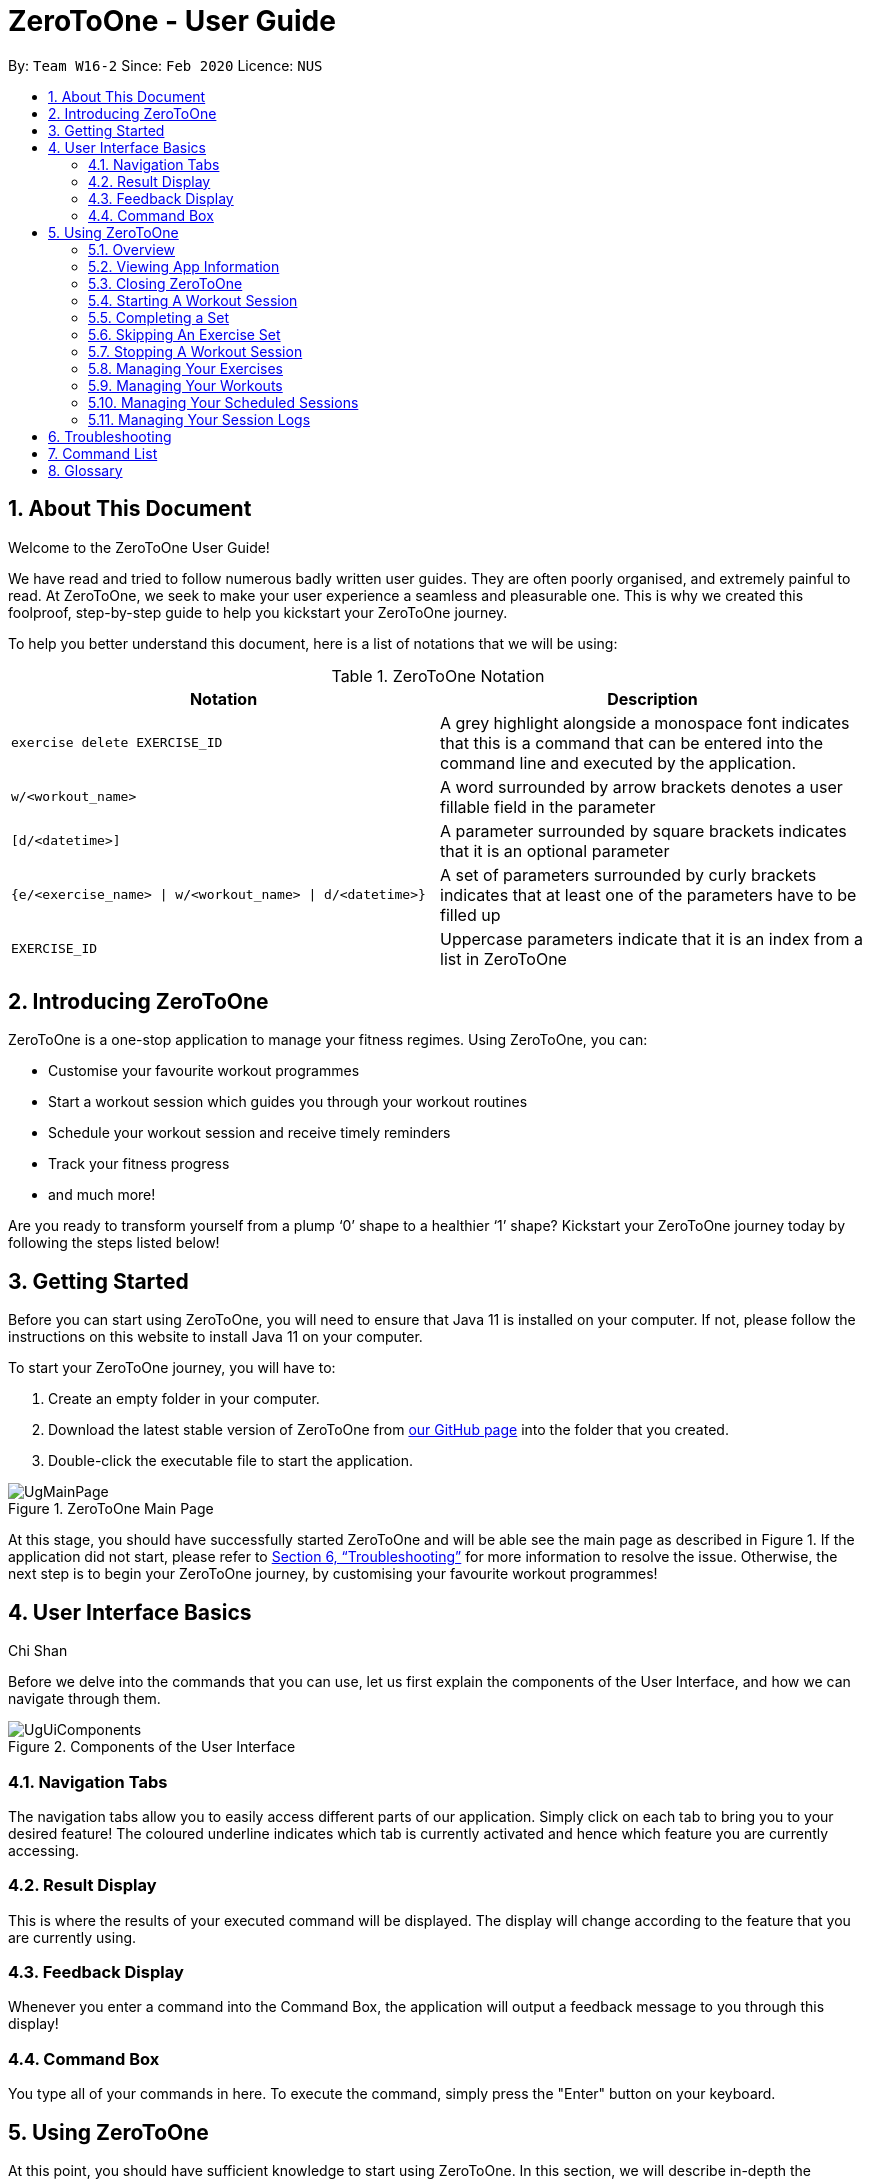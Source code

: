 = ZeroToOne - User Guide
:site-section: UserGuide
:toc:
:toc-title:
:toc-placement: preamble
:sectnums:
:imagesDir: images/
:stylesDir: stylesheets
:xrefstyle: full
:experimental:
ifdef::env-github[]
:tip-caption: :bulb:
:note-caption: :information_source:
endif::[]
:repoURL: https://github.com/AY1920S2-CS2103T-W16-2/main

By: `Team W16-2`      Since: `Feb 2020`      Licence: `NUS`

== About This Document

Welcome to the ZeroToOne User Guide!

We have read and tried to follow numerous badly written user guides. They are often poorly organised, and extremely painful to read. At ZeroToOne, we seek to make your user experience a seamless and pleasurable one. This is why we created this foolproof, step-by-step guide to help you kickstart your ZeroToOne journey.

To help you better understand this document, here is a list of notations that we will be using:

.ZeroToOne Notation
[options="header"]
|======
|Notation |Description

|`exercise delete EXERCISE_ID`
| A grey highlight alongside a monospace font indicates that this is a command that can be entered into the command line and executed by the application.

|`w/<workout_name>`
| A word surrounded by arrow brackets denotes a user fillable field in the parameter

|`[d/<datetime>]`
| A parameter surrounded by square brackets indicates that it is an optional parameter

| `{e/<exercise_name> \| w/<workout_name> \| d/<datetime>}`
| A set of parameters surrounded by curly brackets indicates that at least one of the parameters have to be filled up

| `EXERCISE_ID`
| Uppercase parameters indicate that it is an index from a list in ZeroToOne
|======


== Introducing ZeroToOne

ZeroToOne is a one-stop application to manage your fitness regimes. Using ZeroToOne, you can:

* Customise your favourite workout programmes
* Start a workout session which guides you through your workout routines
* Schedule your workout session and receive timely reminders
* Track your fitness progress
* and much more!

Are you ready to transform yourself from a plump ‘0’ shape to a healthier ‘1’ shape? Kickstart your ZeroToOne journey today by following the steps listed below!

== Getting Started

Before you can start using ZeroToOne, you will need to ensure that Java 11 is installed on your computer. If not, please follow the instructions on this website to install Java 11 on your computer.

To start your ZeroToOne journey, you will have to:

. Create an empty folder in your computer.
. Download the latest stable version of ZeroToOne from https://github.com/AY1920S2-CS2103T-W16-2/main/releases/latest[our GitHub page] into the folder that you created.
. Double-click the executable file to start the application.

.ZeroToOne Main Page
image::user-guide/UgMainPage.png[]

At this stage, you should have successfully started ZeroToOne and will be able see the main page as described in Figure 1. If the application did not start, please refer to <<Troubleshooting>> for more information to resolve the issue. Otherwise, the next step is to begin your ZeroToOne journey, by customising your favourite workout programmes!

// tag::ui[]
== User Interface Basics
Chi Shan

Before we delve into the commands that you can use, let us first explain the components of the User Interface, and how we can navigate through them.

.Components of the User Interface
image::user-guide/UgUiComponents.png[]

=== Navigation Tabs
The navigation tabs allow you to easily access different parts of our application. Simply click on each tab to bring you to your desired feature! The coloured underline indicates which tab is currently activated and hence which feature you are currently accessing.

=== Result Display
This is where the results of your executed command will be displayed. The display will change according to the feature that you are currently using.

=== Feedback Display
Whenever you enter a command into the Command Box, the application will output a feedback message to you through this display!

=== Command Box
You type all of your commands in here. To execute the command, simply press the "Enter" button on your keyboard.
// end::ui[]

== Using ZeroToOne

At this point, you should have sufficient knowledge to start using ZeroToOne. In this section, we will describe in-depth the features that ZeroToOne has, and how you can interact with them.

=== Overview
For ZeroToOne commands, every user-fillable parameter is identified by a flag prefix. This allows ZeroToOne to accept parameters in any order. However, to correctly parse your command, we have reserved these flags as special symbols that are to be used only by the program. Please avoid using them in your commands. The reserved flags are listed as follows:

* `e/` - exercise name
* `w/` - workout name
* `s/` - number of sets
* `r/` - number of reps
* `m/` - weights (in kilograms)
* `d/` - datetime
* `f/` - frequency of schedule
* `p/` - file path
* `st/` - start datetime
* `et/` - end datetime

// tag::about[]
=== Viewing App Information
Chi Shan

Can’t remember the commands off the top of your head? Fret not. ZeroToOne provides you with a convenient way to view a list of all available commands that you can try. Simply enter the following command into the command box:

```
about
```
.About Tab
image::user-guide/UgHelp.png[]

The app view will switch tabs to show the About tab.

// end::about[]

=== Closing ZeroToOne
After you have finished using the application, you can exit the application by simply entering the following command into the command box:

```
exit
```

The application will close gracefully, and all data will be saved in the data directory. If the command is executed successfully, you should see the following message before the application closes:

```
Thank you for using ZeroToOne! Your data has been saved successfully. Hope to see you again soon!
```

//tag::session[]

=== Starting A Workout Session
Gabriel Yeo

Are you ready to start working out now? To begin a new workout session, simply enter the following command into the command box:

```
start WORKOUT_ID
```

```
Example use:
start 1
```

.Started Workout
image::user-guide/UgStartWorkout.png[]

The User Interface will automatically switch to the “Home” tab. ZeroToOne will display upcoming sets in your workout, guiding you through set by set in your workout.

```
NOTE:
* This command assumes that you have already created a workout in the application. If you have not, refer to the section on "Managing your workouts" to create a new workout.
* WORKOUT_ID cannot be null and should be a value of a workout from the workout tab.
```

=== Completing a Set
Completed your exercise set? To mark the current exercise set as complete and move on to the next set, simply enter this command into the command box:

```
done
```

.Done Set
image::user-guide/UgDoneSet.png[]

The background color of the completed set will turn green, indicating that the set is successfully completed. ZeroToOne will then progress your workout forward, indicating your next set.
Additionally, the timer will reset to 00:00 and begin counting your rest for you.

After however many seconds you wish to rest, you may continue on to your next set.

If you were already on your last set, ZeroToOne will automatically stop the workout session after this command is executed and save your session to the `Log`.

=== Skipping An Exercise Set
Unable to complete your current exercise set? No worries, it happens to the best of us. To skip the current exercise set, simply enter this command into the command box:

```
skip
```

.Skipped Set
image::user-guide/UgSkippedSet.png[]

The background color of the completed set will turn red, indicating that the set is incomplete.

This action is otherwise identical to the `done` command.

=== Stopping A Workout Session
Need to stop the workout session prematurely? Simply enter this command into the command box:

```
stop
```

ZeroToOne will stop the workout that is currently in progress, and save the session into the `Log`. All remaining sets are marked as incomplete. The user interface will automatically return to the main screen. If stopping a workout session is successful, you should see the following in the feedback display with your workout name and time:


```
Stopped workout session: Push Day at 13 Apr 2020, 3:36:17 PM
```

//end::session[]

// tag::exercise[]
=== Managing Your Exercises
Aloysius Chan

The commands in this section allows you to manage your customised exercises in ZeroToOne. These exercises will eventually be the building blocks of a workout.

==== Creating a new exercise
To create a new exercise in ZeroToOne, simply enter this command into the command box:

```
exercise create e/<exercise_name>
```

```
Example use:
exercise create e/squat
```

.Created Exercise
image::user-guide/UgCreatedExercise.png[]

The newly created exercise will be automatically added to the bottom of the exercise list. This exercise will not contain any sets at this point.

*NOTE:* `<exercise_name>` has to be a string, consisting of only alphanumeric characters

==== Adding a set to an exercise
After you have created a new exercise in ZeroToOne, the next step is to add a set to the exercise! To add a set, simply enter this command:

```
exercise set add EXERCISE_ID r/<num_of_reps> m/<weight>
```

```
Example use:
exercise set add 2 r/2 m/30
```

.Added Exercise Set
image::user-guide/UgAddedExerciseSet.png[]

The exercise set will be automatically appended to the current list of sets in the exercise. The user interface will be updated to show the edited exercise.

*NOTE:*

* This command assumes that you have already created an exercise under `EXERCISE_ID`. If you have not created the exercise, refer to the section on “Creating a new exercise” first.
* `EXERCISE_ID` refers to the index of the exercise in `exercise list`
* `<num_of_reps>` should be a positive integer
* `<weight>` should be a positive integer between 1 and 1000

==== Editing a set in an exercise
Changed your mind on the details of an exercise set? No worries, you can edit the information in an exercise set by simply entering this command:

```
exercise set edit EXERCISE_ID SET_ID r/<num_of_reps> m/<weight>
```

```
Example use:
exercise set edit 1 1 r/20 m/30
```

The exercise set will be automatically updated in the exercise list. If so, the following message will be displayed in the feedback display:

```
Edited exercise set: Deadlift
```

*NOTE:*

* `EXERCISE_ID` refers to the index of the exercise in `exercise list`
* `SET_ID` refers to the index of the set in the exercise
* `<num_of_reps>` has to be a positive integer
* `<weight>` has to be a positive integer between 1 and 1000

==== Deleting a set in an exercise
Want to delete an exercise set from the exercise? You can do so by simply entering this command:

```
exercise set delete EXERCISE_ID SET_ID
```

```
Example use:
exercise set delete 1 2
```

The exercise set will be removed from the exercise, and the view will automatically update to show that the exercise no longer contains that set. If this is successful, the following message will be displayed in the feedback display:

```
Deleted Exercise Set: Deadlift
```

*NOTE:*

* `EXERCISE_ID` refers to the index of the exercise in `exercise list`
* `SET_ID` refers to the index of the set in the exercise

==== Listing all exercises

To show a list of exercises that you have created in ZeroToOne, simply enter this command into the command box:

```
exercise list
```

.Exercise List
image::user-guide/UgExerciseList.png[]

The User Interface will automatically switch to the “Exercise” tab, and the result display will automatically update with the list of exercises.

==== Finding an exercise by name

To find and view the information of a particular exercise that you have previously created, you can simply enter this command:

```
exercise find e/<exercise_name>
```

```
Example use:
exercise find e/Bench Press
```

The Result Display will automatically update to only show exercises that match the search keyword.

.Find Exercise
image::user-guide/UgFindExercise.png[]

*NOTE:*

* `<exercise_name>` has to be a String, consisting of only Alphanumeric characters
* `<exercise_name>` can be a partial substring of the full exercise name
* `<exercise_name>` is not case-sensitive

==== Changing an exercise’s name

Made a mistake while creating the exercise’s name? You can change the exercise name by simply running this command in the command box:

```
exercise edit EXERCISE_ID e/<exercise_name>
```

```
Example use:
exercise edit 1 e/Squat
```

The exercise in ZeroToOne will be automatically updated to show its new name. If this is successful, the following message will be displayed in the feedback display:

```
Edited exercise: Squat
```

*NOTE:*

* `EXERCISE_ID` refers to the index of the exercise in `exercise list`
* `<exercise_name>` has to be a String, consisting of only Alphanumeric characters

==== Deleting an exercise

Want to remove an exercise from ZeroToOne? You can do so by entering this command into the command box:

```
exercise delete EXERCISE_ID
```

```
Example use:
exercise delete 1
```

The exercise will be removed from ZeroToOne. At the same time, all current workouts that contain this exercise will also have this exercise removed. If this is successful, the following message will be displayed in the feedback display:

```
Deleted Exercise: Deadlift
```

*NOTE:*

* `EXERCISE_ID` refers to the index of the exercise in `exercise list`

// end::exercise[]

// tag::workout[]
=== Managing Your Workouts
Chi Shan

After creating and modifying your exercises however you desire, it’s time to use those exercises to create workouts! In this section, we will walk you through how to manage all your workouts.


==== Creating a new workout

To create a new workout, simply type the following command:

```
workout create w/<workout_name>
```

```
Example use:
workout create w/Abs Workout
```

.Creating A Workout
image::user-guide/UgCreateWorkout.png[]

The feedback display will let you know if the creation of your workout was successful. The application view will also update to display your new workout!

==== Adding an exercise to a workout

After creating your workout, the next step is to add an exercise to it! To do so, simply enter the following command:

```
workout exercise add WORKOUT_ID EXERCISE_ID
```

```
Example use:
workout exercise add 1 3
```

If this is successful, the following message will be displayed in the feedback display:

```
Added exercise Bench Press to Arms Workout!
```

```
NOTE:
* You cannot add an empty exercise (i.e. exercise that does not contain any sets) to a workout
* WORKOUT_ID refers to the index of the workout in `workout list`
* EXERCISE_ID refers to the index of the exercise in `exercise list`
```

==== Editing an exercise in a workout

If you add the wrong exercise to a workout by mistake, or want to change a particular exercise to a different one, no worries! You can run this command:

```
workout exercise edit WORKOUT_ID EXERCISE_ID NEW_EXERCISE_ID
```

```
Example use:
workout exercise edit 1 2 3
```

This command allows you to edit an exercise in a workout, by replacing the exercise corresponding to `EXERCISE_ID` with the exercise corresponding to `NEW_EXERCISE_ID`. Hence, the order of exercises within the workout is retained. ZeroToOne will automatically update the exercise in the workout on your result display. If this is successful, the following message will be displayed in the feedback display:

```
Successfully edited Bench Press in Arms Workout to become Bicep Curl
```

```
NOTE:
* WORKOUT_ID refers to the index of the workout in `workout list`
* EXERCISE_ID refers to the index of the exercise in the workout, when `workout find w/<workout_name>` is executed
* NEW_EXERCISE_ID refers to the index of the exercise in `exercise list`
```

==== Deleting an exercise from a workout

If editing an exercise does not work for your purposes, you can also choose to simply delete any exercise from a workout. You may type the following command:

```
workout exercise delete WORKOUT_ID EXERCISE_ID
```

```
Example use:
workout exercise delete 1 3
```

ZeroToOne will delete the exercise with the specified exercise ID, from the workout with the specified workout ID. If this is successful, the following message will be displayed in the feedback display:

```
Successfully deleted Bench Press from Arms Workout
```

```
NOTE:
* WORKOUT_ID refers to the index of the workout in `workout list`
* EXERCISE_ID refers to the index of the exercise in the workout, when `workout find w/<workout_name>` is executed
```

==== Listing all workouts

Now that we have covered how to manage individual workouts, how about viewing all your workouts in one place? Simply type the following command:

```
workout list
```

.Workout List
image::user-guide/UgWorkoutList.png[]

ZeroToOne will show you a list of all the workouts you have created! From this list, you can see the names of all your workouts and their corresponding IDs. Additionally, it shows all the information about the exercises in each workout.

==== Finding a workout by name

You may find that you need to know a workout’s ID for some commands, or that you need to retrieve the details of a specific workout. Fret not! Simply type the following command:

```
workout find w/<workout_name>
```

```
Example use:
workout find w/Push Day
```

//.Find Workout
image::user-guide/UgFindWorkout.png[]

ZeroToOne will return a list of all the workouts whose name matches the workout name you have typed into the command. From this command, you can find out the workout ID number of the workout you are looking for, as well as see the details of each exercise in the workout.

```
NOTE:
* <workout_name> is not case sensitive
* <workout_name> can be a partial substring of the actual workout name
```

==== Editing the name of a workout

If you ever want to edit the name of a workout, simply type this command:

```
workout edit WORKOUT_ID w/<new_workout_name>
```

```
Example use:
workout edit 1 w/Arms Training
```

ZeroToOne will update its display to show you the new workout name.  If this is successful, the following message will be displayed in the feedback display:

```
Successfully edited name from Arms Workout to Arms Training
```

```
NOTE:
* WORKOUT_ID refers to the index of the workout in `workout list`
```

==== Deleting a workout

To delete a workout from ZeroToOne, simply type this command:

```
workout delete WORKOUT_ID
```

```
Example use:
workout delete 1
```

ZeroToOne will update its display to show you the updated list of workouts. If this is successful, the following message will be displayed in the feedback display:

```
Successfully deleted workout: Arms Training
```

```
NOTE:
* WORKOUT_ID refers to the index of the workout in `workout list`
```

==== Exporting a workout plan to a file (Coming in v2.0)

Do you enjoy sharing your fitness journey with your friends? Well, this feature allows you to share your workouts with your friends, so you can help each other out in the journey to become fit!

```
workout export WORKOUT_ID p/<file_path>
```

```
Example use:
workout export 1 p/data/myWorkout.txt
```

If this is successful, the following message will be displayed in the feedback display:

```
Successfully exported workout 1 to /data/myWorkout.txt!
```

==== Importing a workout plan from a file (Coming in v2.0)

ZeroToOne will import a workout from a plain text file stored in the specified file_path in your computer. This feature allows you to get workouts from your friends, so you can help each other out in the journey to become fit.

```
workout import w/<workout_name> p/<file_path>
```

```
Example use:
workout import w/My Friend's Workout p/data/myFriendsWorkout.txt
```

If this is successful, the following message will be displayed in the feedback display:

```
Successfully imported /data/myFriendsWorkout.txt as a new workout: My Friend's Workout!
```
// end::workout[]

// tag::schedule[]
=== Managing Your Scheduled Sessions
Guofeng Tang

You are now an expert in managing your workouts, and can start a workout any time! However, wouldn’t you like to have the ability to schedule your workout sessions? In this section, we will guide you to learn how ZeroToOne can help you in this aspect!

==== Scheduling a new workout session

To schedule a new workout session, simply type in this command:

```
schedule create WORKOUT_ID d/<datetime>
```

```
Example use:
schedule create 1 d/2020-10-06 18:00
```

.Scheduling a workout session
image::user-guide/UgScheduleSession.png[]

```
NOTE:
* WORKOUT_ID refers to the index of the workout in `workout list`
* <datetime> must not be outdated and follow the format {yyyy}-{mm}-{dd} {HH:mm}
```

==== Listing all scheduled sessions

To view all of your schedule sessions, type the following command:

```
schedule list
```

.Display of schedule in chronological order
image::user-guide/UgListSchedule.png[]

ZeroToOne displays an intuitive chronological view, showing your upcoming schedule! From this view, you can see what workout sessions are coming up, which workout sessions are outdated, as well as their corresponding schedule IDs.

==== Changing a scheduled session to another date

If you need to shift your scheduled session to another date, try the following command:

```
schedule edit SCHEDULED_WORKOUT_ID d/<datetime>
```

```
Example use:
schedule edit 1 d/2020-05-08 18:00
```

If this is successful, the following message will be displayed in the feedback display:

```
Edited schedule: Strength Workout on 2020-05-08 18:00
```

```
NOTE:
* SCHEDULED_WORKOUT_ID refers to the index of the scheduled workout in `schedule list`
* <datetime> must not be outdated and follow the format {yyyy}-{mm}-{dd} {HH:mm}
```

==== Deleting a scheduled session

Want to delete a scheduled session? You can do so by typing the following command:

```
schedule delete SCHEDULED_WORKOUT_ID
```

```
Example use:
schedule delete 1
```

This deletes an existing scheduled workout session with the corresponding scheduled workout ID. If this is successful, the following message will be displayed in the feedback display:

```
Deleted scheduled workout: Strength Training
```

```
NOTE:
* SCHEDULED_WORKOUT_ID refers to the index of the scheduled workout in `schedule list`
```

==== Scheduling a recurring workout session (Coming in v2.0)

Sometimes you will want to schedule a workout session that repeats over time, with a certain frequency. No problem! Simply type the following command:

```
schedule recurring create WORKOUT_ID d/<datetime> f/<frequency>
```

```
Example use:
schedule recurring create WORKOUT_ID d/2020-05-26 10:00 f/MONTHLY
```

For example, if you want to have the workout Arms Workout on a monthly basis, starting from the 26th of May 2020 at 10am, you can type `schedule recurring create WORKOUT_ID d/2020-05-26 10:00 f/MONTHLY`.  If this is successful, the following message will be displayed in the feedback display:

```
New recurring schedule added: Strength Workout on 2020-05-06 18:00 Monthly
```

```
NOTE:
* WORKOUT_ID refers to the index of the workout in `workout list`
* <datetime> must not be outdated and follow the format {yyyy}-{mm}-{dd} {HH:mm}
* <frequency> must be one of the following: DAILY, WEEKLY, MONTHLY
```
// end::schedule[]

// tag::log[]
=== Managing Your Session Logs
Well done, you have successfully gone through the whole process of setting up your workouts, scheduling them and even logging the workout. In addition to all these cool features, ZeroToOne also allows you to manage your workout log history and even provides you with meaningful statistics to help you track your current progress to help you hit all those fitness goals.

==== Viewing your logs
To view a list of all your logged completed workout sessions, simply type the following command:

```
log list
```

.List of logged workout sessions
image::user-guide/UgLogList.png[]

ZeroToOne will display a list of all the logged workout sessions you have carried out. Here, you can see all the logged sessions as well as their corresponding log ID number.

==== Filtering your logs

We understand that viewing too many logs at once can be confusing at times, so finding a particular log can be difficult. In order to filter your logs by a search query, simply type the following command:

```
log find [st/<datetime>] [et/<datetime>] [e/<exercise_name>]
```

```
Example uses:
log find st/2020-04-27 10:10
log find et/2020-04-27 10:10
log find st/2020-04-04 10:10 et/2020-04-05 10:10
log find w/Arms Day
log find w/arms
```

ZeroToOne will return a list of all the logged workout sessions that matches either the start_time, end_time or whose workout_name contains the workout name you have typed into the command. From this command, you will be able to see the details of the logged session(s) being searched for. If this is successful, the following message will be displayed in the feedback display:

```
Listed 1 logged workout sessions(s) found!
```

==== Deleting a log

Want to delete a log? Simply type in the following command:

```
log delete LOG_ID
```

```
Example use:
log delete 1
```

The view will automatically update with the updated list of logged sessions. If this is successful, the following message will be displayed in the feedback display:

```
Successfully deleted log: Legs Day on 1 April 2020, 21:50, Wed
```

```
NOTE:
* LOG_ID refers to the index of the log as viewed on the screen
* This include results returned through the find command
```

==== Displaying progress in workout logs

To view your progress in a graphical view over a particular time period, simply type the following command:

```
log display [st/<start_time>] [et/<end_time>]
```

```
Example use:
log display
log display st/2020-04-01 10:10
log display st/2020-01-01 00:00 et/2020-02-01 00:00
```

```
NOTE:
* Statistics will considered ALL entries in range between <start_time> and <end_time> inclusive
* If <start_time> is omitted then logs will be considered regardless of their start timings
* If <end_time> is omitted then logs will be considered regardless of their end timings
* If both <start_time> and <end_time> are omitted then ALL logs will be considered
```

.Graphical view of logs
image::user-guide/UgGraphicalLogs.png[]

ZeroToOne will display a graphical line chart that depicts your overall progress. This means you can quickly see at a glance how successful you have been in completing your sessions. This can help motivate you to work harder to improve, or continue maintaining your progress.

Here is a list and explanation of the metrics provided:

.ZeroToOne Report Card Metrics
[options="header"]
|======
|Notation |Description

| Total Number of Workouts
| The number of successfully completed workouts

| Total Time Spend
| The total sum of time spend in all the workouts

| Average Time Per Day
| The amount of time spent on average per day

|======
// end::log[]

== Troubleshooting

. How do I transfer my data to another computer?
.. Install the app on the other computer.
.. Copy the `/data` folder from the old computer to the new computer and place it in the folder you are running the app from.

. I am unable to view the GUI.
.. Ensure that you have Java 11 installed on your computer.
.. You can check your current Java version by opening up a Command Prompt or Terminal, and entering `java -version`.
.. Do install Java 11 if it is not installed. If installing Java 11 does not work, then try installing JavaFX 11 Dependencies on your computer.

. I cannot double-click on the application!
.. Ensure that you have Java 11 installed on your computer.
.. Open up a Command Prompt or Terminal
.. Navigate to the directory that ZeroToOne is stored in
.. Run `java -jar <zerotoone_filename>.jar`


== Command List
*GLOBAL FLAGS*
```
e/ - exercise name
w/ - workout name
s/ - number of sets
r/ - number of reps
m/ - weights
d/ - datetime
f/ - frequency
p/ - file path
st/ - start time
et/ end time
```

*General: <command> <arguments>*
```
start WORKOUT_ID
stop
done
skip
help
exit
```

*Exercise: exercise <command> <arguments>*
```
exercise create e/<exercise_name>
exercise set add EXERCISE_ID r/<num_reps> m/<weight>
exercise set delete EXERCISE_ID SET_ID
exercise set edit EXERCISE_ID SET_ID r/<num_reps> m/<weight>
exercise find e/<exercise_name>
exercise list
exercise edit EXERCISE_ID e/<exercise_name>
exercise delete EXERCISE_ID
```

*Workout: workout <command> <arguments>*
```
workout create w/<workout_name>
workout exercise add WORKOUT_ID EXERCISE_ID
workout exercise edit WORKOUT_ID EXERCISE_ID NEW_EXERCISE_ID
workout exercise delete WORKOUT_ID EXERCISE_ID
workout find w/<workout_name>
workout delete WORKOUT_ID
workout list
workout edit WORKOUT_ID w/<workout_name>
```

*Schedule: schedule <command> <arguments>*
```
schedule create WORKOUT_ID d/<datetime>
schedule edit SCHEDULED_WORKOUT_ID d/<datetime>
schedule delete SCHEDULED_WORKOUT_ID
schedule list
```

*Log: log <command> <arguments>*
```
log list
log delete LOG_ID
log find [st/<datetime>] [et/<datetime>] [w/<workout_name>]
log display [st/<datetime>] [et/<datetime>]
```

== Glossary
*CLI*

Stands for Command Line Interface, which processes commands to a computer program in the form of lines of text.

*Exercise*

A single type of exercise, for example push ups or crunches.

*Gradle*

A build automation tool...

*GUI*

Stands for Graphical User Interface, which is a form of user interface that allows
users to interact with electronic devices through graphical means, not textual means.

*Instance*

A specific instantiation of an object.

*Java*

A programming language...

*Mainstream OS*

Windows, Linux, Unix, OS-X

*Schedule*

A workout that has been planned to be carried out on a specific date or dates.

*Session*

An instance of a workout, whereby the workout is a template for a session.

*Set*

An exercise set that consists of the number of repetitions and its weight.

*Workout*

A list of exercises to be done together, in a certain order.

*Log*
A workout that has been completed and stored away safely.

